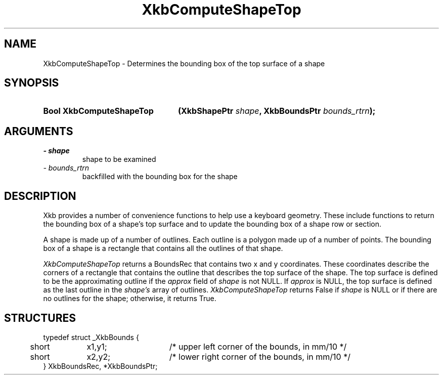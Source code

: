 .\" Copyright 1999 Oracle and/or its affiliates. All rights reserved.
.\"
.\" Permission is hereby granted, free of charge, to any person obtaining a
.\" copy of this software and associated documentation files (the "Software"),
.\" to deal in the Software without restriction, including without limitation
.\" the rights to use, copy, modify, merge, publish, distribute, sublicense,
.\" and/or sell copies of the Software, and to permit persons to whom the
.\" Software is furnished to do so, subject to the following conditions:
.\"
.\" The above copyright notice and this permission notice (including the next
.\" paragraph) shall be included in all copies or substantial portions of the
.\" Software.
.\"
.\" THE SOFTWARE IS PROVIDED "AS IS", WITHOUT WARRANTY OF ANY KIND, EXPRESS OR
.\" IMPLIED, INCLUDING BUT NOT LIMITED TO THE WARRANTIES OF MERCHANTABILITY,
.\" FITNESS FOR A PARTICULAR PURPOSE AND NONINFRINGEMENT.  IN NO EVENT SHALL
.\" THE AUTHORS OR COPYRIGHT HOLDERS BE LIABLE FOR ANY CLAIM, DAMAGES OR OTHER
.\" LIABILITY, WHETHER IN AN ACTION OF CONTRACT, TORT OR OTHERWISE, ARISING
.\" FROM, OUT OF OR IN CONNECTION WITH THE SOFTWARE OR THE USE OR OTHER
.\" DEALINGS IN THE SOFTWARE.
.\"
.TH XkbComputeShapeTop 3 "libX11 1.8" "X Version 11" "XKB FUNCTIONS"
.SH NAME
XkbComputeShapeTop \- Determines the bounding box of the top surface of a shape
.SH SYNOPSIS
.HP
.B Bool XkbComputeShapeTop
.BI "(\^XkbShapePtr " "shape" "\^,"
.BI "XkbBoundsPtr " "bounds_rtrn" "\^);"
.if n .ti +5n
.if t .ti +.5i
.SH ARGUMENTS
.TP
.I \- shape
shape to be examined
.TP
.I \- bounds_rtrn
backfilled with the bounding box for the shape
.SH DESCRIPTION
.LP
Xkb provides a number of convenience functions to help use a keyboard geometry. 
These include functions to return the bounding box of a shape's top surface and 
to update the bounding box of a shape row or section.

A shape is made up of a number of outlines. Each outline is a polygon made up of 
a number of points. The bounding box of a shape is a rectangle that contains all 
the outlines of that shape. 

.I XkbComputeShapeTop 
returns a BoundsRec that contains two x and y coordinates. These coordinates
describe the corners of a rectangle that contains the outline that describes the 
top surface of the shape. The top surface is defined to be the approximating 
outline if the 
.I approx 
field of 
.I shape 
is not NULL. If 
.I approx 
is NULL, the top surface is defined as the last outline in the 
.I shape's 
array of outlines. 
.I XkbComputeShapeTop 
returns False if 
.I shape 
is NULL or if there are no outlines for the shape; otherwise, it returns True.
.SH STRUCTURES
.LP
.nf

typedef struct _XkbBounds {
	short	x1,y1;	/\&* upper left corner of the bounds, in mm/10 */
	short	x2,y2;	/\&* lower right corner of the bounds, in mm/10 */
} XkbBoundsRec, *XkbBoundsPtr;

.fi
